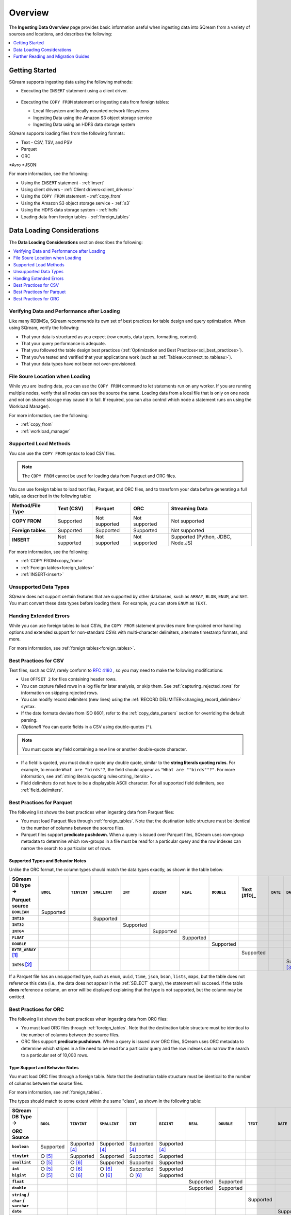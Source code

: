 .. _ingesting_data:

********
Overview
********

The **Ingesting Data Overview** page provides basic information useful when ingesting data into SQream from a variety of sources and locations, and describes the following:

.. contents::
   :local:
   :depth: 1
   
Getting Started
===============

SQream supports ingesting data using the following methods:

* Executing the ``INSERT`` statement using a client driver.

   ::
   
* Executing the ``COPY FROM`` statement or ingesting data from foreign tables:

  * Local filesystem and locally mounted network filesystems
  * Ingesting Data using the Amazon S3 object storage service
  * Ingesting Data using an HDFS data storage system

SQream supports loading files from the following formats:

* Text - CSV, TSV, and PSV
* Parquet
* ORC
*Avro
*JSON

For more information, see the following:

* Using the ``INSERT`` statement - :ref:`insert`

* Using client drivers - :ref:`Client drivers<client_drivers>`

* Using the ``COPY FROM`` statement - :ref:`copy_from`

* Using the Amazon S3 object storage service - :ref:`s3`

* Using the HDFS data storage system - :ref:`hdfs`

* Loading data from foreign tables - :ref:`foreign_tables`

Data Loading Considerations
===========================

The **Data Loading Considerations** section describes the following:

.. contents:: 
   :local:
   :depth: 1
   
Verifying Data and Performance after Loading
--------------------------------------------

Like many RDBMSs, SQream recommends its own set of best practices for table design and query optimization. When using SQream, verify the following:

* That your data is structured as you expect (row counts, data types, formatting, content).

* That your query performance is adequate.

* That you followed the table design best practices (:ref:`Optimization and Best Practices<sql_best_practices>`).

* That you've tested and verified that your applications work (such as :ref:`Tableau<connect_to_tableau>`).

* That your data types have not been not over-provisioned.

File Soure Location when Loading
--------------------------------

While you are loading data, you can use the ``COPY FROM`` command to let statements run on any worker. If you are running multiple nodes, verify that all nodes can see the source the same. Loading data from a local file that is only on one node and not on shared storage may cause it to fail. If required, you can also control which node a statement runs on using the Workload Manager).

For more information, see the following:

* :ref:`copy_from`

* :ref:`workload_manager`

Supported Load Methods
----------------------

You can use the ``COPY FROM`` syntax to load CSV files.

.. note:: The ``COPY FROM`` cannot be used for loading data from Parquet and ORC files.

You can use foreign tables to load text files, Parquet, and ORC files, and to transform your data before generating a full table, as described in the following table:

.. list-table:: 
   :widths: auto
   :header-rows: 1
   :stub-columns: 1
   
   * - Method/File Type
     - Text (CSV)
     - Parquet
     - ORC
     - Streaming Data
   * - COPY FROM
     - Supported
     - Not supported
     - Not supported
     - Not supported
   * - Foreign tables
     - Supported
     - Supported
     - Supported
     - Not supported
   * - INSERT
     - Not supported
     - Not supported
     - Not supported
     - Supported (Python, JDBC, Node.JS)
	 
For more information, see the following:

* :ref:`COPY FROM<copy_from>`

* :ref:`Foreign tables<foreign_tables>`

* :ref:`INSERT<insert>`

Unsupported Data Types
----------------------

SQream does not support certain features that are supported by other databases, such as ``ARRAY``, ``BLOB``, ``ENUM``, and ``SET``. You must convert these data types before loading them. For example, you can store ``ENUM`` as ``TEXT``.

Handing Extended Errors
-----------------------

While you can use foreign tables to load CSVs, the ``COPY FROM`` statement provides more fine-grained error handling options and extended support for non-standard CSVs with multi-character delimiters, alternate timestamp formats, and more.

For more information, see :ref:`foreign tables<foreign_tables>`.

Best Practices for CSV
----------------------

Text files, such as CSV, rarely conform to `RFC 4180 <https://tools.ietf.org/html/rfc4180>`_ , so you may need to make the following modifications:

* Use ``OFFSET 2`` for files containing header rows.

* You can capture failed rows in a log file for later analysis, or skip them. See :ref:`capturing_rejected_rows` for information on skipping rejected rows.

* You can modify record delimiters (new lines) using the :ref:`RECORD DELIMITER<changing_record_delimiter>` syntax.

* If the date formats deviate from ISO 8601, refer to the :ref:`copy_date_parsers` section for overriding the default parsing.

* *(Optional)* You can quote fields in a CSV using double-quotes (``"``).

.. note:: You must quote any field containing a new line or another double-quote character.

* If a field is quoted, you must double quote any double quote, similar to the **string literals quoting rules**. For example, to encode ``What are "birds"?``, the field should appear as ``"What are ""birds""?"``. For more information, see :ref:`string literals quoting rules<string_literals>`.

* Field delimiters do not have to be a displayable ASCII character. For all supported field delimiters, see :ref:`field_delimiters`.

Best Practices for Parquet
--------------------------

The following list shows the best practices when ingesting data from Parquet files:

* You must load Parquet files through :ref:`foreign_tables`. Note that the destination table structure must be identical to the number of columns between the source files.

* Parquet files support **predicate pushdown**. When a query is issued over Parquet files, SQream uses row-group metadata to determine which row-groups in a file must be read for a particular query and the row indexes can narrow the search to a particular set of rows.

Supported Types and Behavior Notes
^^^^^^^^^^^^^^^^^^^^^^^^^^^^^^^^^^

Unlike the ORC format, the column types should match the data types exactly, as shown in the table below:

.. list-table:: 
   :widths: auto
   :header-rows: 1
   :stub-columns: 1
   
   * -   SQream DB type →
   
         Parquet source
     - ``BOOL``
     - ``TINYINT``
     - ``SMALLINT``
     - ``INT``
     - ``BIGINT``
     - ``REAL``
     - ``DOUBLE``
     - Text [#f0]_
     - ``DATE``
     - ``DATETIME``
   * - ``BOOLEAN``
     - Supported 
     - 
     - 
     - 
     - 
     - 
     - 
     - 
     - 
     - 
   * - ``INT16``
     - 
     - 
     - Supported
     - 
     - 
     - 
     - 
     - 
     - 
     - 
   * - ``INT32``
     - 
     - 
     - 
     - Supported
     - 
     - 
     - 
     - 
     - 
     - 
   * - ``INT64``
     - 
     - 
     - 
     - 
     - Supported
     - 
     - 
     - 
     - 
     - 
   * - ``FLOAT``
     - 
     - 
     - 
     - 
     - 
     - Supported
     - 
     - 
     - 
     - 
   * - ``DOUBLE``
     - 
     - 
     - 
     - 
     - 
     - 
     - Supported
     - 
     - 
     - 
   * - ``BYTE_ARRAY`` [#f2]_
     - 
     - 
     - 
     - 
     - 
     - 
     - 
     - Supported
     - 
     - 
   * - ``INT96`` [#f3]_
     - 
     - 
     - 
     - 
     - 
     - 
     - 
     - 
     - 
     - Supported [#f4]_

If a Parquet file has an unsupported type, such as ``enum``, ``uuid``, ``time``, ``json``, ``bson``, ``lists``, ``maps``, but the table does not reference this data (i.e., the data does not appear in the :ref:`SELECT` query), the statement will succeed. If the table **does** reference a column, an error will be displayed explaining that the type is not supported, but the column may be omitted.

Best Practices for ORC
----------------------

The following list shows the best practices when ingesting data from ORC files:

* You must load ORC files through :ref:`foreign_tables`. Note that the destination table structure must be identical to the number of columns between the source files.

* ORC files support **predicate pushdown**. When a query is issued over ORC files, SQream uses ORC metadata to determine which stripes in a file need to be read for a particular query and the row indexes can narrow the search to a particular set of 10,000 rows.

Type Support and Behavior Notes
^^^^^^^^^^^^^^^^^^^^^^^^^^^^^^^

You must load ORC files through a foreign table. Note that the destination table structure must be identical to the number of columns between the source files.

For more information, see :ref:`foreign_tables`.

The types should match to some extent within the same "class", as shown in the following table:

.. list-table:: 
   :widths: auto
   :header-rows: 1
   :stub-columns: 1
   
   * -   SQream DB Type →
   
         ORC Source
     - ``BOOL``
     - ``TINYINT``
     - ``SMALLINT``
     - ``INT``
     - ``BIGINT``
     - ``REAL``
     - ``DOUBLE``
     - ``TEXT``
     - ``DATE``
     - ``DATETIME``
   * - ``boolean``
     - Supported 
     - Supported [#f5]_
     - Supported [#f5]_
     - Supported [#f5]_
     - Supported [#f5]_
     - 
     - 
     - 
     - 
     - 
   * - ``tinyint``
     - ○ [#f6]_
     - Supported
     - Supported
     - Supported
     - Supported
     - 
     - 
     - 
     - 
     - 
   * - ``smallint``
     - ○ [#f6]_
     - ○ [#f7]_
     - Supported
     - Supported
     - Supported
     - 
     - 
     - 
     - 
     - 
   * - ``int``
     - ○ [#f6]_
     - ○ [#f7]_
     - ○ [#f7]_
     - Supported
     - Supported
     - 
     - 
     - 
     - 
     - 
   * - ``bigint``
     - ○ [#f6]_
     - ○ [#f7]_
     - ○ [#f7]_
     - ○ [#f7]_
     - Supported
     - 
     - 
     - 
     - 
     - 
   * - ``float``
     - 
     - 
     - 
     - 
     - 
     - Supported
     - Supported
     - 
     - 
     - 
   * - ``double``
     - 
     - 
     - 
     - 
     - 
     - Supported
     - Supported
     - 
     - 
     - 
   * - ``string`` / ``char`` / ``varchar``
     - 
     - 
     - 
     - 
     - 
     - 
     - 
     - Supported
     - 
     - 
   * - ``date``
     - 
     - 
     - 
     - 
     - 
     - 
     - 
     - 
     - Supported
     - Supported
   * - ``timestamp``, ``timestamp`` with timezone
     - 
     - 
     - 
     - 
     - 
     - 
     - 
     - 
     - 
     - Supported

* If an ORC file has an unsupported type like ``binary``, ``list``, ``map``, and ``union``, but the data is not referenced in the table (it does not appear in the :ref:`SELECT` query), the statement will succeed. If the column is referenced, an error will be thrown to the user, explaining that the type is not supported, but the column may be omitted.



..
   insert

   example

   are there some variations to highlight?:

   create table as

   sequences, default values

   insert select

   make distinction between an insert command, and a parameterized/bulk
   insert "over the network"


   copy


   best practices for insert

   chunks and extents, and storage reorganisation

   copy:

   give an example

   supports csv and parquet

   what else do we have right now? any other formats? have the s3 and
   hdfs url support also

   error handling

   best practices

   try to combine sensibly with the external table stuff

Further Reading and Migration Guides
====================================

For more information, see the following:

* :ref:`copy_from`
* :ref:`insert`
* :ref:`foreign_tables`

.. rubric:: Footnotes

.. [#f2] With UTF8 annotation

.. [#f3] With ``TIMESTAMP_NANOS`` or ``TIMESTAMP_MILLIS`` annotation

.. [#f4] Any microseconds will be rounded down to milliseconds.

.. [#f5] Boolean values are cast to 0, 1

.. [#f6] Will succeed if all values are 0, 1

.. [#f7] Will succeed if all values fit the destination type
